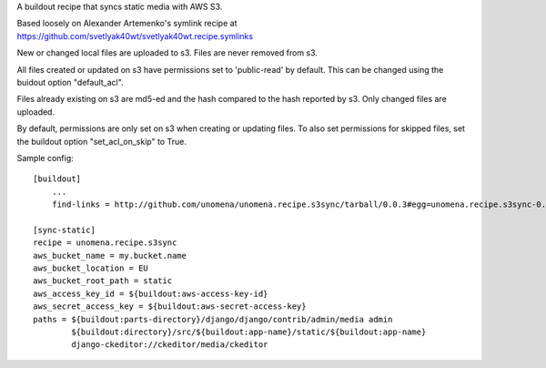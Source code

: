 A buildout recipe that syncs static media with AWS S3.

Based loosely on Alexander Artemenko's symlink recipe at https://github.com/svetlyak40wt/svetlyak40wt.recipe.symlinks

New or changed local files are uploaded to s3.  Files are never removed from s3.

All files created or updated on s3 have permissions set to 'public-read' by default.  This can be changed using the buidout option "default_acl".

Files already existing on s3 are md5-ed and the hash compared to the hash reported by s3.  Only changed files are uploaded.

By default, permissions are only set on s3 when creating or updating files.  To also set permissions for skipped files, set the buildout option "set_acl_on_skip" to True.


Sample config:

::
    
    [buildout]
        ...
        find-links = http://github.com/unomena/unomena.recipe.s3sync/tarball/0.0.3#egg=unomena.recipe.s3sync-0.0.3
    
    [sync-static]
    recipe = unomena.recipe.s3sync
    aws_bucket_name = my.bucket.name
    aws_bucket_location = EU
    aws_bucket_root_path = static
    aws_access_key_id = ${buildout:aws-access-key-id}
    aws_secret_access_key = ${buildout:aws-secret-access-key}
    paths = ${buildout:parts-directory}/django/django/contrib/admin/media admin
            ${buildout:directory}/src/${buildout:app-name}/static/${buildout:app-name}
            django-ckeditor://ckeditor/media/ckeditor
    

